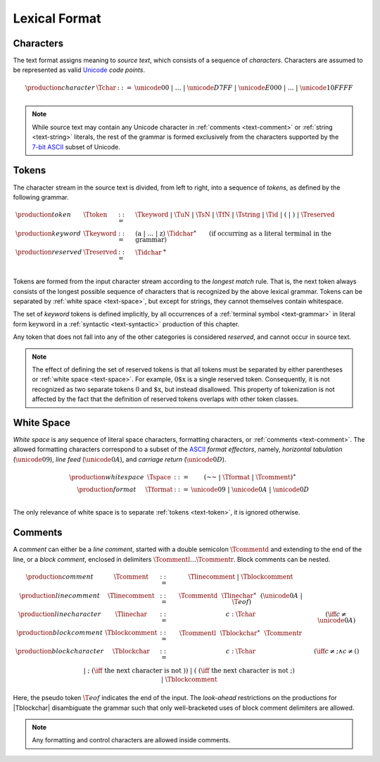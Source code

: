 .. index:: lexical format
.. _text-lexical:

Lexical Format
--------------


.. index:: ! character, Unicode, ASCII, code point, ! source text
   pair: text format; character
.. _source:
.. _text-char:

Characters
~~~~~~~~~~

The text format assigns meaning to *source text*, which consists of a sequence of *characters*.
Characters are assumed to be represented as valid `Unicode <http://www.unicode.org/versions/latest/>`_ *code points*.

.. math::
   \begin{array}{llll}
   \production{character} & \Tchar &::=&
     \unicode{00} ~|~ \dots ~|~ \unicode{D7FF} ~|~ \unicode{E000} ~|~ \dots ~|~ \unicode{10FFFF} \\
   \end{array}

.. note::
   While source text may contain any Unicode character in :ref:`comments <text-comment>` or :ref:`string <text-string>` literals,
   the rest of the grammar is formed exclusively from the characters supported by the `7-bit ASCII <http://webstore.ansi.org/RecordDetail.aspx?sku=INCITS+4-1986%5bR2012%5d>`_ subset of Unicode.


.. index:: ! token, ! keyword, character, white space, comment, source text
   single: text format; token
.. _text-keyword:
.. _text-reserved:
.. _text-token:

Tokens
~~~~~~

The character stream in the source text is divided, from left to right, into a sequence of *tokens*, as defined by the following grammar.

.. math::
   \begin{array}{llll}
   \production{token} & \Ttoken &::=&
     \Tkeyword ~|~ \TuN ~|~ \TsN ~|~ \TfN ~|~ \Tstring ~|~ \Tid ~|~
     \text{(} ~|~ \text{)} ~|~ \Treserved \\
   \production{keyword} & \Tkeyword &::=&
     (\text{a} ~|~ \dots ~|~ \text{z})~\Tidchar^\ast
     \qquad (\mbox{if occurring as a literal terminal in the grammar}) \\
   \production{reserved} & \Treserved &::=&
     \Tidchar^+ \\
   \end{array}

Tokens are formed from the input character stream according to the *longest match* rule.
That is, the next token always consists of the longest possible sequence of characters that is recognized by the above lexical grammar.
Tokens can be separated by :ref:`white space <text-space>`,
but except for strings, they cannot themselves contain whitespace.

The set of *keyword* tokens is defined implicitly, by all occurrences of a :ref:`terminal symbol <text-grammar>` in literal form :math:`\text{keyword}` in a :ref:`syntactic <text-syntactic>` production of this chapter.

Any token that does not fall into any of the other categories is considered *reserved*, and cannot occur in source text.

.. note::
   The effect of defining the set of reserved tokens is that all tokens must be separated by either parentheses or :ref:`white space <text-space>`.
   For example, :math:`\text{0\$x}` is a single reserved token.
   Consequently, it is not recognized as two separate tokens :math:`\text{0}` and :math:`\text{\$x}`, but instead disallowed.
   This property of tokenization is not affected by the fact that the definition of reserved tokens overlaps with other token classes.


.. index:: ! white space, character, ASCII
   single: text format; white space
.. _text-format:
.. _text-space:

White Space
~~~~~~~~~~~

*White space* is any sequence of literal space characters, formatting characters, or :ref:`comments <text-comment>`.
The allowed formatting characters correspond to a subset of the `ASCII <http://webstore.ansi.org/RecordDetail.aspx?sku=INCITS+4-1986%5bR2012%5d>`_ *format effectors*, namely, *horizontal tabulation* (:math:`\unicode{09}`), *line feed* (:math:`\unicode{0A}`), and *carriage return* (:math:`\unicode{0D}`).

.. math::
   \begin{array}{llclll@{\qquad\qquad}l}
   \production{white space} & \Tspace &::=&
     (\text{~~} ~|~ \Tformat ~|~ \Tcomment)^\ast \\
   \production{format} & \Tformat &::=&
     \unicode{09} ~|~ \unicode{0A} ~|~ \unicode{0D} \\
   \end{array}

The only relevance of white space is to separate :ref:`tokens <text-token>`, it is ignored otherwise.


.. index:: ! comment, character
   single: text format; comment
.. _text-comment:

Comments
~~~~~~~~

A *comment* can either be a *line comment*, started with a double semicolon :math:`\Tcommentd` and extending to the end of the line,
or a *block comment*, enclosed in delimiters :math:`\Tcommentl \dots \Tcommentr`.
Block comments can be nested.

.. math::
   \begin{array}{llclll@{\qquad\qquad}l}
   \production{comment} & \Tcomment &::=&
     \Tlinecomment ~|~ \Tblockcomment \\
   \production{line comment} & \Tlinecomment &::=&
     \Tcommentd~~\Tlinechar^\ast~~(\unicode{0A} ~|~ \T{eof}) \\
   \production{line character} & \Tlinechar &::=&
     c{:}\Tchar & (\iff c \neq \unicode{0A}) \\
   \production{block comment} & \Tblockcomment &::=&
     \Tcommentl~~\Tblockchar^\ast~~\Tcommentr \\
   \production{block character} & \Tblockchar &::=&
     c{:}\Tchar & (\iff c \neq \text{;} \wedge c \neq \text{(}) \\ &&|&
     \text{;} & (\iff~\mbox{the next character is not}~\text{)}) \\ &&|&
     \text{(} & (\iff~\mbox{the next character is not}~\text{;}) \\ &&|&
     \Tblockcomment \\
   \end{array}

Here, the pseudo token :math:`\T{eof}` indicates the end of the input.
The *look-ahead* restrictions on the productions for |Tblockchar| disambiguate the grammar such that only well-bracketed uses of block comment delimiters are allowed.

.. note::
   Any formatting and control characters are allowed inside comments.
